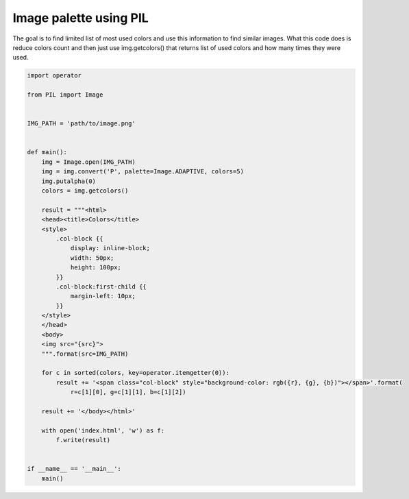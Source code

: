 Image palette using PIL
=======================

.. image:: https://raw.githubusercontent.com/nanvel/blog/master/2014/04/image_palette.png
    :width: 373px
    :alt: Image palette
    :align: left

The goal is to find limited list of most used colors and use this information to find similar images.
What this code does is reduce colors count and then just use img.getcolors() that returns list of used colors and how many times they were used.

.. code-block:: python

    import operator

    from PIL import Image


    IMG_PATH = 'path/to/image.png'


    def main():
        img = Image.open(IMG_PATH)
        img = img.convert('P', palette=Image.ADAPTIVE, colors=5)
        img.putalpha(0)
        colors = img.getcolors()

        result = """<html>
        <head><title>Colors</title>
        <style>
            .col-block {{
                display: inline-block;
                width: 50px;
                height: 100px;
            }}
            .col-block:first-child {{
                margin-left: 10px;
            }}
        </style>
        </head>
        <body>
        <img src="{src}">
        """.format(src=IMG_PATH)

        for c in sorted(colors, key=operator.itemgetter(0)):
            result += '<span class="col-block" style="background-color: rgb({r}, {g}, {b})"></span>'.format(
                r=c[1][0], g=c[1][1], b=c[1][2])

        result += '</body></html>'

        with open('index.html', 'w') as f:
            f.write(result)


    if __name__ == '__main__':
        main()

.. info::
    :tags: Python, ImageProcessing
    :place: Starobilsk, Ukraine
